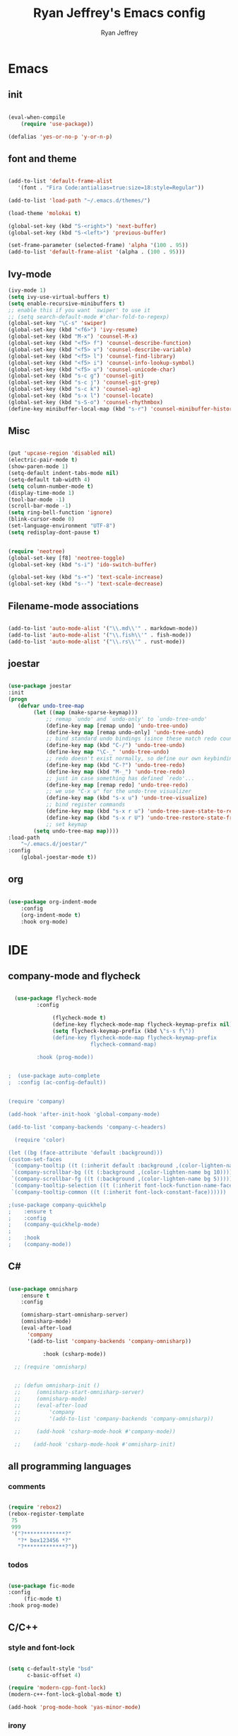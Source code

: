 #+TITLE: Ryan Jeffrey's Emacs config
#+AUTHOR: Ryan Jeffrey
#+EMAIL: pwishie@gmail.com
#+OPTIONS: num:nil

* Emacs
** init
#+BEGIN_SRC emacs-lisp

(eval-when-compile
    (require 'use-package))

(defalias 'yes-or-no-p 'y-or-n-p)

#+END_SRC
** font and theme
#+BEGIN_SRC emacs-lisp
   
  (add-to-list 'default-frame-alist
     '(font . "Fira Code:antialias=true:size=18:style=Regular"))

  (add-to-list 'load-path "~/.emacs.d/themes/")
  
  (load-theme 'molokai t)

  (global-set-key (kbd "S-<right>") 'next-buffer)
  (global-set-key (kbd "S-<left>") 'previous-buffer)

  (set-frame-parameter (selected-frame) 'alpha '(100 . 95))
  (add-to-list 'default-frame-alist '(alpha . (100 . 95)))

#+END_SRC
** Ivy-mode
#+BEGIN_SRC emacs-lisp
  (ivy-mode 1)
  (setq ivy-use-virtual-buffers t)
  (setq enable-recursive-minibuffers t)
  ;; enable this if you want `swiper' to use it
  ;; (setq search-default-mode #'char-fold-to-regexp)
  (global-set-key "\C-s" 'swiper)
  (global-set-key (kbd "<f6>") 'ivy-resume)
  (global-set-key (kbd "M-x") 'counsel-M-x)
  (global-set-key (kbd "<f5> f") 'counsel-describe-function)
  (global-set-key (kbd "<f5> v") 'counsel-describe-variable)
  (global-set-key (kbd "<f5> l") 'counsel-find-library)
  (global-set-key (kbd "<f5> i") 'counsel-info-lookup-symbol)
  (global-set-key (kbd "<f5> u") 'counsel-unicode-char)
  (global-set-key (kbd "s-c g") 'counsel-git)
  (global-set-key (kbd "s-c j") 'counsel-git-grep)
  (global-set-key (kbd "s-c k") 'counsel-ag)
  (global-set-key (kbd "s-x l") 'counsel-locate)
  (global-set-key (kbd "s-S-o") 'counsel-rhythmbox)
  (define-key minibuffer-local-map (kbd "s-r") 'counsel-minibuffer-history)
#+END_SRC

** Misc
#+BEGIN_SRC emacs-lisp

(put 'upcase-region 'disabled nil)
(electric-pair-mode t)
(show-paren-mode 1)
(setq-default indent-tabs-mode nil)
(setq-default tab-width 4)
(setq column-number-mode t)
(display-time-mode 1)
(tool-bar-mode -1)
(scroll-bar-mode -1)
(setq ring-bell-function 'ignore)
(blink-cursor-mode 0)
(set-language-environment "UTF-8")
(setq redisplay-dont-pause t)


(require 'neotree)
(global-set-key [f8] 'neotree-toggle)
(global-set-key (kbd "s-i") 'ido-switch-buffer)

(global-set-key (kbd "s-+") 'text-scale-increase)
(global-set-key (kbd "s--") 'text-scale-decrease)

#+END_SRC

** Filename-mode associations
#+BEGIN_SRC emacs-lisp

(add-to-list 'auto-mode-alist '("\\.md\\'" . markdown-mode)) 
(add-to-list 'auto-mode-alist '("\\.fish\\'" . fish-mode))
(add-to-list 'auto-mode-alist '("\\.rs\\'" . rust-mode))

#+END_SRC
** joestar
#+BEGIN_SRC emacs-lisp

  (use-package joestar
  :init
  (progn
     (defvar undo-tree-map
          (let ((map (make-sparse-keymap)))
              ;; remap `undo' and `undo-only' to `undo-tree-undo'
              (define-key map [remap undo] 'undo-tree-undo)
              (define-key map [remap undo-only] 'undo-tree-undo)
              ;; bind standard undo bindings (since these match redo counterparts)
              (define-key map (kbd "C-/") 'undo-tree-undo)
              (define-key map "\C-_" 'undo-tree-undo)
              ;; redo doesn't exist normally, so define our own keybindings
              (define-key map (kbd "C-?") 'undo-tree-redo)
              (define-key map (kbd "M-_") 'undo-tree-redo)
              ;; just in case something has defined `redo'...
              (define-key map [remap redo] 'undo-tree-redo)
              ;; we use "C-x u" for the undo-tree visualizer
              (define-key map (kbd "s-x u") 'undo-tree-visualize)
              ;; bind register commands
              (define-key map (kbd "s-x r u") 'undo-tree-save-state-to-register)
              (define-key map (kbd "s-x r U") 'undo-tree-restore-state-from-register)
              ;; set keymap
          (setq undo-tree-map map))))
  :load-path 
      "~/.emacs.d/joestar/"
  :config
      (global-joestar-mode t))

#+END_SRC
** org
#+BEGIN_SRC emacs-lisp

(use-package org-indent-mode
    :config
    (org-indent-mode t)
    :hook org-mode)

#+END_SRC
* IDE
** company-mode and flycheck 
#+BEGIN_SRC emacs-lisp
             
  (use-package flycheck-mode
         :config
              
              (flycheck-mode t)
              (define-key flycheck-mode-map flycheck-keymap-prefix nil)
              (setq flycheck-keymap-prefix (kbd \"s-s f\"))
              (define-key flycheck-mode-map flycheck-keymap-prefix
                          flycheck-command-map)

         :hook (prog-mode))

       
;  (use-package auto-complete
;  :config (ac-config-default))


(require 'company)

(add-hook 'after-init-hook 'global-company-mode)

(add-to-list 'company-backends 'company-c-headers)

  (require 'color)

(let ((bg (face-attribute 'default :background)))
(custom-set-faces
 `(company-tooltip ((t (:inherit default :background ,(color-lighten-name bg 2)))))
 `(company-scrollbar-bg ((t (:background ,(color-lighten-name bg 10)))))
 `(company-scrollbar-fg ((t (:background ,(color-lighten-name bg 5)))))
 `(company-tooltip-selection ((t (:inherit font-lock-function-name-face))))
 `(company-tooltip-common ((t (:inherit font-lock-constant-face))))))

;(use-package company-quickhelp
;    :ensure t
;    :config
;    (company-quickhelp-mode)
;
;    :hook
;    (company-mode))

#+END_SRC
** C#
#+BEGIN_SRC emacs-lisp

(use-package omnisharp
    :ensure t
    :config
         
    (omnisharp-start-omnisharp-server)
    (omnisharp-mode)
    (eval-after-load
      'company
      '(add-to-list 'company-backends 'company-omnisharp))

           :hook (csharp-mode))

  ;; (require 'omnisharp)


  ;; (defun omnisharp-init ()
  ;;     (omnisharp-start-omnisharp-server)
  ;;     (omnisharp-mode)
  ;;     (eval-after-load
  ;;         'company
  ;;         '(add-to-list 'company-backends 'company-omnisharp))

  ;;     (add-hook 'csharp-mode-hook #'company-mode))

  ;;    (add-hook 'csharp-mode-hook #'omnisharp-init)

#+END_SRC
** all programming languages
*** comments
#+BEGIN_SRC emacs-lisp

(require 'rebox2)
(rebox-register-template
 75
 999
 '("?*************?"
   "?* box123456 *?"
   "?*************?"))

#+END_SRC
*** todos
#+BEGIN_SRC emacs-lisp

  (use-package fic-mode
  :config
       (fic-mode t)
  :hook prog-mode)

#+END_SRC
** C/C++
*** style and font-lock
#+BEGIN_SRC emacs-lisp

(setq c-default-style "bsd"
      c-basic-offset 4)

(require 'modern-cpp-font-lock)
(modern-c++-font-lock-global-mode t)

(add-hook 'prog-mode-hook 'yas-minor-mode)
#+END_SRC
*** irony
#+BEGIN_SRC emacs-lisp

(require 'irony)

(add-hook 'c++-mode-hook 'irony-mode)
(add-hook 'c-mode-hook 'irony-mode)
(add-hook 'objc-mode-hook 'irony-mode)

(add-hook 'irony-mode-hook 'irony-cdb-autosetup-compile-options)

(eval-after-load 'flycheck
  '(add-hook 'flycheck-mode-hook #'flycheck-irony-setup))

(eval-after-load 'company
  '(add-to-list 'company-backends 'company-irony))


#+END_SRC
** lisp
#+BEGIN_SRC emacs-lisp

(use-package slime
     :init
     (setq inferior-lisp-program "/opt/sbcl/bin/sbcl") 
     (setq slime-contribs '(slime-fancy))
     (load (expand-file-name "~/quicklisp/slime-helper.el"))
     ;; Replace "sbcl" with the path to your implementation
     (setq inferior-lisp-program "sbcl"))

(setq geiser-active-implementations '(guile))

(use-package miracle
    ;:ensure t
    :load-path "~/.emacs.d/miracle"
    
    :config 
    (clojure-enable-miracle)
    (define-key clojure-mode-map (kbd "C-c C-k") 'miracle-eval-buffer)
    (define-key clojure-mode-map (kbd "C-c C-e") 'miracle-eval-expression-at-point)
    (define-key clojure-mode-map (kbd "C-c C-n") 'miracle-eval-namespace)
    (define-key clojure-mode-map (kbd "C-c C-d") 'miracle-job)
    (define-key clojure-mode-map (kbd "C-c C-g") 'miracle-eval-defun)
    
    
    :hook clojure-mode)

#+END_SRC
** Misc
#+BEGIN_SRC emacs-lisp

(add-to-list 'load-path "~/.emacs.d/i3wm-Config-Mode/")
(require 'i3wm-config-mode)

(add-to-list 'auto-mode-alist '("~/.config/i3/config" . i3wm-config-mode))
  ;; (custom-set-faces
  ;;  ;; ...
  ;;  '(company-preview ((t (:background "black" :foreground "red"))))
  ;;  '(company-preview-common ((t (:foreground "red"))))
  ;;  '(company-preview-search ((t (:inherit company-preview))))
  ;;  '(company-scrollbar-bg ((t (:background "brightwhite"))))
  ;;  '(company-scrollbar-fg ((t (:background "red"))))
  ;;  '(company-template-field ((t (:background "magenta" :foreground "black"))))
  ;;  '(company-tooltip ((t (:background "brightwhite" :foreground "black"))))
  ;;  '(company-tooltip-annotation ((t (:background "brightwhite" :foreground "black"))))
  ;;  '(company-tooltip-annotation-selection ((t (:background "color-253"))))
  ;;  '(company-tooltip-common ((t (:background "brightwhite" :foreground "red"))))
  ;;  '(company-tooltip-common-selection ((t (:background "color-253" :foreground "red"))))
  ;;  '(company-tooltip-mouse ((t (:foreground "black"))))
  ;;  '(company-tooltip-search ((t (:background "brightwhite" :foreground "black"))))
  ;;  '(company-tooltip-selection ((t (:background "color-253" :foreground
  ;;  "black"))))
  ;;  ;; ...
  ;; )


#+END_SRC
** scripts
*** Perl
#+BEGIN_SRC emacs-lisp

(fset 'perl-mode 'cperl-mode)
(setq cperl-indent-level 4)
(setq cperl-extra-newline-before-brace t
      cperl-brace-offset              -2
      cperl-merge-trailing-else        nil)

(add-hook 'perl-mode-hook (lambda ()
                (set (make-local-variable 'rebox-style-loop) '(75 11))
                (set (make-local-variable 'rebox-min-fill-column) 79)
                (rebox-mode 1)))
      
#+END_SRC
*** Ruby
#+BEGIN_SRC emacs-lisp

(add-hook 'ruby-mode-hook 'robe-mode)
(add-hook 'robe-mode-hook 'ac-robe-setup)

#+END_SRC
** golang
#+BEGIN_SRC emacs-lisp

(defun set-exec-path-from-shell-PATH ()
  (let ((path-from-shell (replace-regexp-in-string
                          "[ \t\n]*$"
                          ""
                          (shell-command-to-string "$SHELL --login -i -c 'echo $PATH'"))))
    (setenv "PATH" path-from-shell)
    (setq eshell-path-env path-from-shell) ; for eshell users
    (setq exec-path (split-string path-from-shell path-separator))))

(when window-system (set-exec-path-from-shell-PATH))

(setenv "GOPATH" "/home/ryan/CSProjects/goproj/")

(add-to-list 'exec-path "/home/ryan/CSProjects/goproj/bin/")
(add-hook 'before-save-hook 'gofmt-before-save)

(defun my-go-mode-hook ()
  ; Call Gofmt before saving                                                    
  (add-hook 'before-save-hook 'gofmt-before-save)
  ; Godef jump key binding                                                      
  (local-set-key (kbd "M-.") 'godef-jump)
  (local-set-key (kbd "M-*") 'pop-tag-mark)
  )
  (add-hook 'go-mode-hook 'my-go-mode-hook)

(defun auto-complete-for-go ()
  (auto-complete-mode 1))
(add-hook 'go-mode-hook 'auto-complete-for-go)

(with-eval-after-load 'go-mode
   (require 'go-autocomplete))

(defun my-go-mode-hook ()
  ; Call Gofmt before saving
  (add-hook 'before-save-hook 'gofmt-before-save)
  ; Customize compile command to run go build
  (if (not (string-match "go" compile-command))
      (set (make-local-variable 'compile-command)
           "go build -v && go test -v && go vet"))
  ; Godef jump key binding
  (local-set-key (kbd "M-.") 'godef-jump)
  (local-set-key (kbd "M-*") 'pop-tag-mark)
)
(add-hook 'go-mode-hook 'my-go-mode-hook)

(defun my-go-mode-hook ()
  ; Use goimports instead of go-fmt
  (setq gofmt-command "goimports")
  ; Call Gofmt before saving
  (add-hook 'before-save-hook 'gofmt-before-save)
  ; Customize compile command to run go build
  (if (not (string-match "go" compile-command))
      (set (make-local-variable 'compile-command)
           "go build -v && go test -v && go vet"))
  ; Godef jump key binding
  (local-set-key (kbd "M-.") 'godef-jump)
  (local-set-key (kbd "M-*") 'pop-tag-mark)
)
(add-hook 'go-mode-hook 'my-go-mode-hook)

#+END_SRC
** rust
#+BEGIN_SRC emacs-lisp

  (require 'rust-mode)
  (define-key rust-mode-map (kbd "TAB") #'company-indent-or-complete-common)
  (setq company-tooltip-align-annotations t)

  (add-hook 'rust-mode-hook 'cargo-minor-mode)

  ;;;;;;;;;;;;;;;;;;;;;;;;;;;;;;;;;;;;;;;;;;;;;;;;;;;;;;;;;;;;;;;;;;
  ;; (use-package racer-mode                                      ;;
  ;; :init                                                        ;;
  ;; (setq racer-cmd "~/.cargo/bin/racer")                        ;;
  ;; (setq racer-rust-src-path "/home/ryan/CSProjects/rust/src/") ;;
  ;;                                                              ;;
  ;;    :config                                                   ;;
  ;;    (racer-mode t)                                            ;;
  ;;    (define-key racer-mode-map (kbd "C-x 5 .") nil)           ;;
  ;;    (define-key racer-mode-map (kbd "C-x 4 .") nil)           ;;
  ;;                                                              ;;
  ;;    :hook                                                     ;;
  ;;    (rust-mode))                                              ;;
  ;;;;;;;;;;;;;;;;;;;;;;;;;;;;;;;;;;;;;;;;;;;;;;;;;;;;;;;;;;;;;;;;;;

  (add-hook 'rust-mode-hook #'eldoc-mode)
  (add-hook 'rust-mode-hook #'company-mode)

  (add-hook 'flycheck-mode-hook #'flycheck-rust-setup)

#+END_SRC
** java
#+BEGIN_SRC emacs-lisp
(require 'eclim)
(require 'eclimd)
(require 'gradle-mode)
(require 'company-emacs-eclim)
(require 'company)

(defun java-mode-init()
    (auto-complete-mode nil)
    (gradle-mode 1)
    (setq c-default-style "bsd")
    (eclim-mode 1)
    (company-mode 1)
    (company-emacs-eclim-setup))

(add-hook 'java-mode-hook 'java-mode-init)

#+END_SRC
** web
#+BEGIN_SRC emacs-lisp

(add-hook 'sgml-mode-hook 'emmet-mode) ;; Auto-start on any markup modes
(add-hook 'css-mode-hook  'emmet-mode) ;; enable Emmet's css abbreviation.
(add-hook 'emmet-mode-hook (lambda () (setq emmet-indentation 4))) ;; indent 2 spaces.
(setq emmet-self-closing-tag-style "/") ;; default "/"



#+END_SRC
* Text-editor
** spellcheck
#+BEGIN_SRC emacs-lisp


(setq ispell-program-name "hunspell")
(setq ispell-local-dictionary "en_US")
(setq ispell-local-dictionary-alist
      '(("en_US" "[[:alpha:]]" "[^[:alpha:]]" "[']" nil nil nil utf-8)))


      
#+END_SRC
** line numbers
#+BEGIN_SRC emacs-lisp

(setq linum-relative-backend 'display-line-numbers-mode)
(require 'linum-relative)
(linum-relative-on)

#+END_SRC
** sudo edit
#+BEGIN_SRC emacs-lisp

(defun er-sudo-edit (&optional arg)
  "Edit currently visited file as root With a prefix ARG prompt for a file to visit.  Will also prompt for a file to visit if current buffer is not visiting a file."
  (interactive "P")
  (if (or arg (not buffer-file-name))
      (find-file (concat "/sudo:root@localhost:"
                         (ido-read-file-name "Find file(as root): ")))
                         (find-alternate-file (concat "/sudo:root@localhost:" buffer-file-name))))

#+END_SRC
** ligatures
#+BEGIN_SRC emacs-lisp

(defun pretty-greek ()
  "Prettify greek symbols."
  (let ((greek '("alpha" "beta" "gamma" "delta" "epsilon" "zeta" "eta" "theta" "iota" "kappa" "lambda" "mu" "nu" "xi" "omicron" "pi" "rho" "sigma_final" "sigma" "tau" "upsilon" "phi" "chi" "psi" "omega")))
    (loop for word in greek
          for code = 97 then (+ 1 code)
          do  (let ((greek-char (make-char 'greek-iso8859-7 code))) 
                (font-lock-add-keywords nil
                                        `((,(concatenate 'string "\\(^\\|[^a-zA-Z0-9]\\)\\(" word "\\)[a-zA-Z]")
                                           (0 (progn (decompose-region (match-beginning 2) (match-end 2))
                                                     nil)))))
                (font-lock-add-keywords nil 
                                        `((,(concatenate 'string "\\(^\\|[^a-zA-Z0-9]\\)\\(" word "\\)[^a-zA-Z]")
                                           (0 (progn (compose-region (match-beginning 2) (match-end 2)
                                                                     ,greek-char)
                                                     nil)))))))))  
(add-hook 'lisp-mode-hook 'pretty-greek)
(add-hook 'emacs-lisp-mode-hook 'pretty-greek)

(defun my/create-basic-ligatures ()
  "Create basic ligatures."
  (prettify-symbols-mode t)
  ;; boolean and math symbols
  (push '(">=" . ?≥) prettify-symbols-alist)
  (push '("<=" . ?≤) prettify-symbols-alist)
  (push '("!=" . ?≠) prettify-symbols-alist)

  (pretty-greek))

(defun my/create-advanced-ligatures ()
  "Create more invasive ligatures."
  (my/create-basic-ligatures)
  (push '("<-" . ?←) prettify-symbols-alist)
  (push '("->" . ?→) prettify-symbols-alist))

(setq backup-directory-alist `(("." . "~/.saves")))


#+END_SRC
** misc
#+BEGIN_SRC emacs-lisp

;; tell emacs not to use the clipboard
;(setq x-select-enable-clipboard nil)

#+END_SRC
** latex
#+BEGIN_SRC emacs-lisp

     (setq auto-revert-interval 0.5)
     (require 'company-auctex)
     (company-auctex-init)
     
     (add-hook 'TeX-after-compilation-finished-functions #'TeX-revert-document-buffer)
  
     (setq auctex-latexmk-inherit-TeX-PDF-mode t)
     (require 'auctex-latexmk)
     (auctex-latexmk-setup)
     
#+END_SRC
** highlighting
#+BEGIN_SRC emacs-lisp

;; rainbow delimeters
(use-package rainbow-mode
  :config (rainbow-mode t)

  :hook (lisp-mode c-mode-common web-mode )
)


#+END_SRC
* emacs-os
** rss
#+BEGIN_SRC emacs-lisp

(setq elfeed-db-directory "~/.elrss")

(require 'elfeed)
(global-set-key (kbd "s-x w") 'elfeed)

;; Load elfeed-org
(require 'elfeed-org)

;; Initialize elfeed-org
;; This hooks up elfeed-org to read the configuration when elfeed
;; is started with =M-x elfeed=
(elfeed-org)

;; Optionally specify a number of files containing elfeed
;; configuration. If not set then the location below is used.
;; Note: The customize interface is also supported.
(setq rmh-elfeed-org-files (list "~/.emacs.d/elfeed.org"))

#+END_SRC
** pdf
#+BEGIN_SRC emacs-lisp

(pdf-tools-install)

#+END_SRC
* Misc
** Terminal stuff
#+BEGIN_SRC emacs-lisp

(add-hook 'term-mode-hook
	  (defun my-term-mode-hook ()
	  (setq bidi-paragraph-direction 'left-to-right)))
      (setq-default term-suppress-hard-newline t)

#+END_SRC
*** vterm
#+BEGIN_SRC emacs-lisp

(require 'vterm)
(require 'color)
(custom-set-faces

 '(vterm-color-black ((t (:foreground "#3F3F3F" :background "#2B2B2B"))))
 '(vterm-color-red ((t (:foreground "#AC7373" :background "#8C5353"))))
 '(vterm-color-green ((t (:foreground "#7F9F7F" :background "#9FC59F"))))
 '(vterm-color-yellow ((t (:foreground "#DFAF8F" :background "#9FC59F"))))
 '(vterm-color-blue ((t (:foreground "#7CB8BB" :background "#4C7073"))))
 '(vterm-color-magenta ((t (:foreground "#DC8CC3" :background "#CC9393"))))
 '(vterm-color-cyan ((t (:foreground "#93E0E3" :background "#8CD0D3"))))
 '(vterm-color-white ((t (:foreground "#DCDCCC" :background "#656555"))))

 '(vterm-default-fg-color ((t (:inherit vterm-color-white))))
 '(vterm-default-bg-color ((t (:inherit vterm-color-black)))))

#+END_SRC
*** crontab
#+BEGIN_SRC emacs-lisp
(add-to-list 'auto-mode-alist '("crontab." . crontab-mode))  ; TEST
#+END_SRC
*** emojis
#+BEGIN_SRC emacs-lisp
(add-hook 'after-init-hook #'global-emojify-mode)

#+END_SRC

** ssh
#+BEGIN_SRC emacs-lisp

 (require 'ssh)
    (add-hook 'ssh-mode-hook
              (lambda ()
                (setq ssh-directory-tracking-mode t)
                (shell-dirtrack-mode t)
                (setq dirtrackp nil)))

#+END_SRC
** misc
#+BEGIN_SRC emacs-lisp

(require 'highlight-indentation)

#+END_SRC
